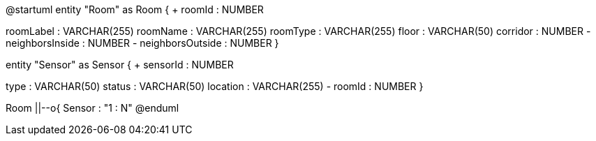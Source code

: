 @startuml
entity "Room" as Room {
+ roomId : NUMBER
--
roomLabel : VARCHAR(255)
roomName : VARCHAR(255)
roomType : VARCHAR(255)
floor : VARCHAR(50)
corridor : NUMBER
- neighborsInside : NUMBER
- neighborsOutside : NUMBER
}

entity "Sensor" as Sensor {
+ sensorId : NUMBER
--
type : VARCHAR(50)
status : VARCHAR(50)
location : VARCHAR(255)
- roomId : NUMBER
}

Room ||--o{ Sensor : "1 : N"
@enduml
